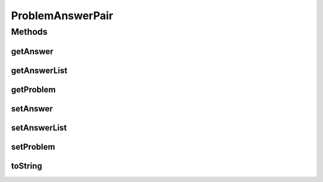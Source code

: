 .. java:import:: java.util List

.. java:import:: kr.co.shineware.nlp.komoran.corpus.parser CorpusParser

.. java:import:: kr.co.shineware.util.common.model Pair

ProblemAnswerPair
=================

.. java:package:: kr.co.shineware.nlp.komoran.corpus.parser.model
   :noindex:

.. java:type:: public class ProblemAnswerPair

   \ :java:ref:`CorpusParser`\ 에 사용되는 model형태의 클래스로써 get,set 메소드만 존재함  problem은 원본 데이터를 지칭하며, answer는 원본 데이터의 분석된 결과(태깅된 결과)를 지칭함

   :author: Junsoo Shin

Methods
-------
getAnswer
^^^^^^^^^

.. java:method:: public String getAnswer()
   :outertype: ProblemAnswerPair

getAnswerList
^^^^^^^^^^^^^

.. java:method:: public List<Pair<String, String>> getAnswerList()
   :outertype: ProblemAnswerPair

getProblem
^^^^^^^^^^

.. java:method:: public String getProblem()
   :outertype: ProblemAnswerPair

setAnswer
^^^^^^^^^

.. java:method:: public void setAnswer(String answer)
   :outertype: ProblemAnswerPair

setAnswerList
^^^^^^^^^^^^^

.. java:method:: public void setAnswerList(List<Pair<String, String>> answerList)
   :outertype: ProblemAnswerPair

setProblem
^^^^^^^^^^

.. java:method:: public void setProblem(String problem)
   :outertype: ProblemAnswerPair

toString
^^^^^^^^

.. java:method:: @Override public String toString()
   :outertype: ProblemAnswerPair


